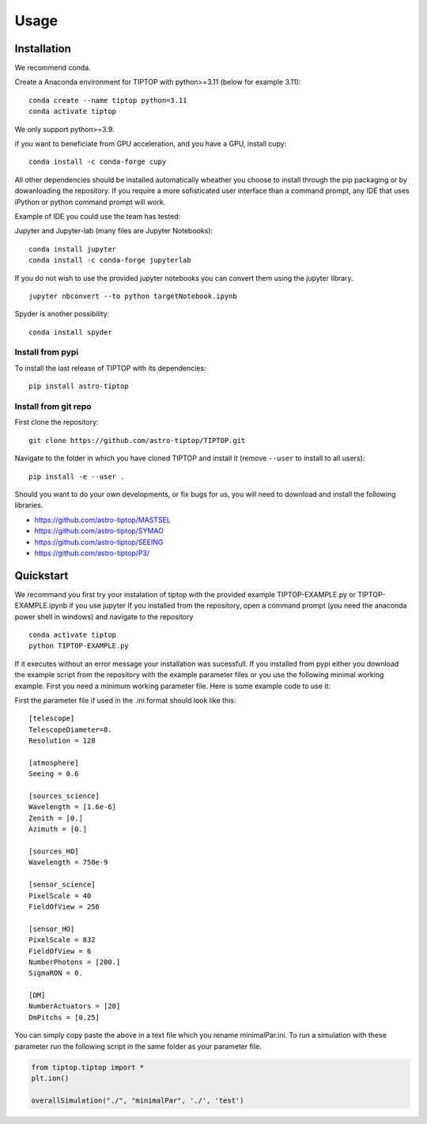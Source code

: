 Usage
=====

.. _installation:

Installation
------------

We recommend conda.

Create a Anaconda environment for TIPTOP with python>=3.11 (below for example
3.11)::

   conda create --name tiptop python=3.11
   conda activate tiptop

We only support python>=3.9.

if you want to beneficiate from GPU acceleration, and you have a GPU, install cupy::

   conda install -c conda-forge cupy

All other dependencies should be installed automatically wheather you choose to install through the pip packaging or by dowanloading the repository.
If you require a more sofisticated user interface than a command prompt, any IDE that uses iPython or python command prompt will work.

Example of IDE you could use the team has tested:

Jupyter and Jupyter-lab (many files are Jupyter Notebooks)::

   conda install jupyter
   conda install -c conda-forge jupyterlab

If you do not wish to use the provided jupyter notebooks you can convert them using the jupyter library. ::
   
   jupyter nbconvert --to python targetNotebook.ipynb

Spyder is another possibility::
   
   conda install spyder

Install from pypi
^^^^^^^^^^^^^^^^^

To install the last release of TIPTOP with its dependencies::

   pip install astro-tiptop

Install from git repo
^^^^^^^^^^^^^^^^^^^^^

First clone the repository::

   git clone https://github.com/astro-tiptop/TIPTOP.git

Navigate to the folder in which you have cloned TIPTOP and install it (remove
``--user`` to install to all users)::

   pip install -e --user .

Should you want to do your own developments, or fix bugs for us, you will need to download and install the following libraries.

- https://github.com/astro-tiptop/MASTSEL
- https://github.com/astro-tiptop/SYMAO
- https://github.com/astro-tiptop/SEEING
- https://github.com/astro-tiptop/P3/

Quickstart
----------
We recommand you first try your instalation of tiptop with the provided example TIPTOP-EXAMPLE.py or TIPTOP-EXAMPLE.ipynb if you use jupyter
If you installed from the repository, open a command prompt (you need the anaconda power shell in windows) and navigate to the repository ::
   
   conda activate tiptop
   python TIPTOP-EXAMPLE.py

If it executes without an error message your installation was sucessfull.
If you installed from pypi either you download the example script from the repository with the example parameter files or you use the following minimal working example.
First you need a minimum working parameter file.
Here is some example code to use it:

First the parameter file if used in the .ini format should look like this::

    [telescope]
    TelescopeDiameter=8.
    Resolution = 128
    
    [atmosphere]
    Seeing = 0.6
    
    [sources_science]
    Wavelength = [1.6e-6]
    Zenith = [0.]
    Azimuth = [0.]
    
    [sources_HO]
    Wavelength = 750e-9
    
    [sensor_science]
    PixelScale = 40
    FieldOfView = 256 
    
    [sensor_HO]
    PixelScale = 832
    FieldOfView = 6
    NumberPhotons = [200.]
    SigmaRON = 0.
    
    [DM]
    NumberActuators = [20]
    DmPitchs = [0.25]

You can simply copy paste the above in a text file which you rename minimalPar.ini.
To run a simulation with these parameter run the following script in the same folder as your parameter file.

.. code-block::

    from tiptop.tiptop import *
    plt.ion()
    
    overallSimulation("./", "minimalPar", './', 'test')

